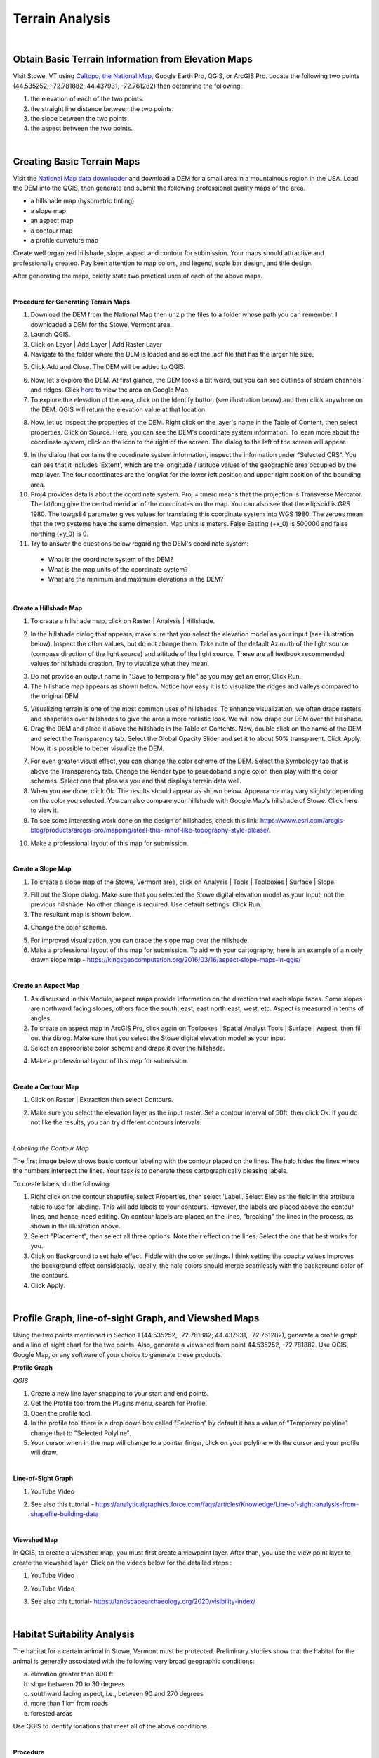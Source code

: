 Terrain Analysis
==================================

|

Obtain Basic Terrain Information from Elevation Maps
---------------------------------------------------------

Visit Stowe, VT using `Caltopo <https://caltopo.com/>`_, `the National Map <https://apps.nationalmap.gov/viewer/>`_, Google Earth Pro, QGIS, or ArcGIS Pro. Locate the following two points (44.535252, -72.781882; 44.437931, -72.761282) then determine the following:

1.	the elevation of each of the two points.
2.	the straight line distance between the two points.
3.	the slope between the two points.
4.	the aspect between the two points.





|

Creating Basic Terrain Maps
-----------------------------

Visit the `National Map data downloader <https://apps.nationalmap.gov/downloader/>`_ and download a DEM for a small area in a mountainous region in the USA. Load the DEM into the QGIS, then generate and submit the following professional quality maps of the area.

•	a hillshade map (hysometric tinting)
•	a slope map 
•	an aspect map  
•	a contour map
•  a profile curvature map


Create well organized hillshade, slope, aspect and contour for submission. Your maps should attractive and professionally created.  Pay keen attention to map colors, and legend, scale bar design, and title design. 

After generating the maps, briefly state two practical uses of each of the above maps.

|

**Procedure for Generating Terrain Maps**

1. Download the DEM from the National Map then unzip the files to a folder whose path you can remember. I downloaded a DEM for the Stowe, Vermont area.

2. Launch QGIS.

3. Click on Layer | Add Layer | Add Raster Layer

4. Navigate to the folder where the DEM is loaded and select the .adf file that has the larger file size.


.. image:: img/terrain_analysis1_adf.png
   :alt: Select adf file

 
5. Click Add and Close. The DEM will be added to QGIS.  

.. image:: img/terrain_analysis2_loaddem.png
   :alt: Select adf file


6. Now, let's explore the DEM. At first glance, the DEM looks a bit weird, but you can see outlines of stream channels and ridges.  Click `here <https://www.google.com/maps/place/Stowe,+VT+05672/@44.4593029,-72.8832422,11z/data=!4m5!3m4!1s0x4cb591352b365ed5:0x26c5ba3745132901!8m2!3d44.4654332!4d-72.6874023!5m1!1e4>`_ to view the area on Google Map.  

7. To explore the elevation of the area, click on the Identify button (see illustration below) and then click anywhere on the DEM. QGIS will return the elevation value at that location.

.. image:: img/terrain_anaysis3_identify.png
   :alt: Select adf file


8. Now, let us inspect the properties of the DEM. Right click on the layer's name in the Table of Content, then select properties.  Click on Source. Here, you can see the DEM's coordinate system information. To learn more about the coordinate system, click on the icon to the right of the screen. The dialog to the left of the screen will appear.


.. image:: img/terain_analysis3_properties.png
   :alt: Select adf file


9. In the dialog that contains the coordinate system information, inspect the information under "Selected CRS".  You can see that it includes 'Extent', which are the longitude / latitude values of the geographic area occupied by the map layer. The four coordinates are the long/lat for the lower left position and upper right position of the bounding area.

10. Proj4 provides details about the coordinate system. Proj = tmerc means that the projection is Transverse Mercator. The lat/long give the central meridian of the coordinates on the map. You can also see that the ellipsoid is GRS 1980. The towgs84 parameter gives values for translating this coordinate system into WGS 1980.  The zeroes mean that the two systems have the same dimension. Map units is meters. False Easting (+x_0) is 500000 and false northing (+y_0) is 0.

11. Try to answer the questions below regarding the DEM's coordinate system:
 
 * What is the coordinate system of the DEM? 

 * What is the map units of the coordinate system? 

 * What are the minimum and maximum elevations in the DEM?



|


**Create a Hillshade Map**

1.  To create a hillshade map, click on Raster | Analysis | Hillshade. 

.. image:: img/terrain_analysis_hillshade1.png
   :alt: Hillshade


2.  In the hillshade dialog that appears, make sure that you select the elevation model as your input (see illustration below). Inspect the other values, but do not change them. Take note of the default Azimuth of the light source (compass direction of the light source) and altitude of the light source.  These are all textbook recommended values for hillshade creation. Try to visualize what they mean.   

.. image:: img/terrain_analysis_hillshade2.png
   :alt: Hillshade

3. Do not provide an output name in "Save to temporary file" as you may get an error. Click Run.

4. The hillshade map appears as shown below. Notice how easy it is to visualize the ridges and valleys compared to the original DEM.

.. image:: img/terrain_analysis_hillshade3.png
   :alt: Hillshade
 
5. Visualizing terrain is one of the most common uses of hillshades.  To enhance visualization, we often drape rasters and shapefiles over hillshades to give the area a more realistic look.  We will now drape our DEM over the hillshade.  

6. Drag the DEM and place it above the hillshade in the Table of Contents.  Now, double click on the name of the DEM and select the Transparency tab. Select the Global Opacity Slider and set it to about 50% transparent. Click Apply.  Now, it is possible to better visualize the DEM.

.. image:: img/terrain_analysis_hillshade4.png
   :alt: Hillshade
  
7. For even greater visual effect, you can change the color scheme of the DEM.  Select the Symbology tab that is above the Transparency tab. Change the Render type to psuedoband single color, then play with the color schemes. Select one that pleases you and that displays terrain data well.

8.  When you are done, click Ok. The results should appear as shown below.  Appearance may vary slightly depending on the color you selected.  You can also compare your hillshade with Google Map's hillshade of Stowe. Click here  to view it.

9. To see some interesting work done on the design of hillshades, check this link: https://www.esri.com/arcgis-blog/products/arcgis-pro/mapping/steal-this-imhof-like-topography-style-please/.

.. image:: img/terrain_analysis_hillshade5.png
   :alt: Hillshade


10. Make a professional layout of this map for submission.  
 

|


**Create a Slope Map**

1. To create a slope map of the Stowe, Vermont area, click on Analysis | Tools | Toolboxes | Surface | Slope.

.. image:: img/terrain_analysis_slope1.png
   :alt: Slope

  
2. Fill out the Slope dialog. Make sure that you selected the Stowe digital elevation model as your input, not the previous hillshade. No other change is required. Use default settings. Click Run.

3. The resultant map is shown below.

.. image:: img/terrain_analysis_slope2.png
   :alt: Slope

  
4. Change the color scheme.  

.. image:: img/terrain_analysis_slope3.png
   :alt: Slope

 
5. For improved visualization, you can drape the slope map over the hillshade. 

6. Make a professional layout of this map for submission. To aid with your cartography, here is an example of a nicely drawn slope map  - https://kingsgeocomputation.org/2016/03/16/aspect-slope-maps-in-qgis/


|

**Create an Aspect Map**

1. As discussed in this Module, aspect maps provide information on the direction that each slope faces. Some slopes are northward facing slopes, others face the south, east, east north east, west, etc.    Aspect is measured in terms of angles.
 
2. To create an aspect map in ArcGIS Pro, click again on Toolboxes | Spatial Analyst Tools | Surface | Aspect, then fill out the dialog.  Make sure that you select the Stowe digital elevation model as your input.

3. Select an appropriate color scheme and drape it over the hillshade.

.. image:: img/terrain_analysis_aspect1.png
   :alt: Aspect

  
4. Make a professional layout of this map for submission.



|

  
**Create a Contour Map**

1. Click on Raster | Extraction then select Contours.


.. image:: img/terrain_analysis_contours1.png
   :alt: Contours

 
2. Make sure you select the elevation layer as the input raster.  Set a contour interval of 50ft, then click Ok. If you do not like the results, you can try different contours intervals.
 
 
.. image:: img/terrain_analysis_contours2.png
   :alt: Contours


|

*Labeling the Contour Map*

The first image below shows basic contour labeling with the contour placed on the lines.  The halo hides the lines where the numbers intersect the lines. Your task is to generate these cartographically pleasing labels. 


.. image:: img/terrain_analysis_contours3.png
   :alt: Contours Labels



To create labels, do the following:

1.	Right click on the contour shapefile, select Properties, then  select 'Label'. Select Elev as the field in the attribute table to use for labeling. This will add labels to your contours.  However, the labels are placed above the contour lines, and hence, need editing.  On contour labels are placed on the lines, "breaking" the lines in the process, as shown in the illustration above.

2. Select "Placement", then select all three options. Note their effect on the lines. Select the one that best works for you. 

3. Click on Background to set halo effect. Fiddle with the color settings. I think setting the opacity values improves the background effect considerably.  Ideally, the halo colors should merge seamlessly with the background color of the contours.

4. Click Apply.

.. image:: img/terrain_analysis_contours4.png
   :alt: Contours

  

|


Profile Graph, line-of-sight Graph, and Viewshed Maps
------------------------------------------------------

Using the two points mentioned in Section 1 (44.535252, -72.781882; 44.437931, -72.761282), generate a  profile graph and a line of sight chart for the two points.  Also, generate a viewshed from point 44.535252, -72.781882. Use QGIS, Google Map, or any software of your choice to generate these products.





**Profile Graph**

*QGIS*


1. Create a new line layer snapping to your start and end points.

2. Get the Profile tool from the Plugins menu, search for Profile. 

3. Open the profile tool.

4. In the profile tool there is a drop down box called "Selection" by default it has a value of "Temporary polyline" change that to "Selected Polyline".

5. Your cursor when in the map will change to a pointer finger, click on your polyline with the cursor and your profile will draw.





|



**Line-of-Sight Graph**

1. YouTube Video

.. raw:: html

 <iframe width="560" height="315" src="https://www.youtube.com/embed/0NTw7hujRCQ" title="YouTube video player" frameborder="0" allow="accelerometer; autoplay; clipboard-write; encrypted-media; gyroscope; picture-in-picture" allowfullscreen></iframe> <p> <br> </p>



2. See also this tutorial - https://analyticalgraphics.force.com/faqs/articles/Knowledge/Line-of-sight-analysis-from-shapefile-building-data



|



**Viewshed Map**

In QGIS, to create a viewshed map, you must first create a viewpoint layer. After than, you use the view point layer to create the viewshed layer.  Click on the videos below for the detailed steps :



1. YouTube Video

.. raw:: html

   <iframe width="560" height="315" src="https://www.youtube.com/embed/fGKgvg0QoXA" title="YouTube video player" frameborder="0" allow="accelerometer; autoplay; clipboard-write; encrypted-media; gyroscope; picture-in-picture" allowfullscreen></iframe>
   <p> <br> </p>


2. YouTube Video

.. raw:: html

  <iframe width="560" height="315" src="https://www.youtube.com/embed/kC1ApQLcEhM" title="YouTube video player" frameborder="0" allow="accelerometer; autoplay; clipboard-write; encrypted-media; gyroscope; picture-in-picture" allowfullscreen></iframe>    <p> <br> </p>



3. See also this tutorial- https://landscapearchaeology.org/2020/visibility-index/





|


Habitat Suitability Analysis
-----------------------------

The habitat for a certain animal in Stowe, Vermont must be protected.  Preliminary studies show that the habitat for the animal is generally associated with the following very broad geographic conditions:

a. elevation greater than 800 ft
b. slope between 20 to 30 degrees
c. southward facing aspect, i.e., between 90 and 270 degrees
d. more than 1 km from roads
e. forested areas
 
Use QGIS to identify locations that meet all of the above conditions.  
 
|

**Procedure**

The basic logic in any habitat suitability analysis is to assemble map layers for each of the project criteria and then query the map layers to find locations that meet all of the criteria.  In this example, you have to assemble the following maps:

•	an elevation map. In this case, we already have the Stowe DEM.
•	a slope map, which, as you noted above, can be generated from the DEM
•	an aspect map, which, as you noted above, can also be generated from the DEM
•	a map showing distance from roads, which we will generate using GIS
•	a map showing forested areas, which will extract from the land use map that was provided.
 
 

|


**Assembling Map Layers**

1. The first layer needed is the elevation layer.  Since this layer is provided, no further processing is required. Simply load it into QGIS.
   
.. image:: img/terrain_analysis_suitability1.png
   :alt: Habitat Suitability Analysis


2. The second layer needed is a slope layer.  This layer is also available from the previous section, so we can reuse it. 

.. image:: img/terrain_analysis_suitability2.png
   :alt: Habitat Suitability Analysis


3. Our aspect map is also available for reuse. 

4. Now we need to create a map showing distance from roads. This will be a distance surface map.  As discussed in Module 4.4, distance surface maps are used to show distances from a given point or line on the map. By clicking anywhere on the map, you can tell how far you are from a given point or line.  Let's create one. 

5. Click on Layer | Add Layer | Add Vector Layer. Navigate to the Stowe dataset and load the roads.shp file. 

.. image:: img/terrain_analysis_suitability3.png
   :alt: Habitat Suitability Analysis

 
6. Unlike ArcGIS Pro, the distance surface function in QGIS works only with input files that are in raster format.  Since our source is in vector format, we need to convert it to a raster file. To do so, click on Raster | Conversion | Rasterize (Vector to Raster).

.. image:: img/terrain_analysis_suitability4.png
   :alt: Habitat Suitability Analysis


7. When the dialog opens, enter road as the input layer. Under 'Fixed value to burn[optional]), set the value to 1.  This means that every road cell will be assigned a value of 1.  Under Output raster size units, select Georeferenced units. Enter 10 for the height and width resolution of the output cells. For Output Extent, click on the dropdown and set output extent to that of the elevation layer. Set No data to -1.  (See dialog below).

.. image:: img/terrain_analysis_suitability5.png
   :alt: Habitat Suitability Analysis

8. Click Run.

9. Results will appear as show below.  The vector lines have been converted to raster lines. Zoom in to see then clearly.


.. image:: img/terrain_analysis_suitability6.png
   :alt: Habitat Suitability Analysis



10. To create the distance surface map, click on Raster | Analysis | Proximity (Raster Dataset)

.. image:: img/terrain_analysis_suitability7.png
   :alt: Habitat Suitability Analysis

  
11. When the dialog appears, set the input layer as the Rasterized layer. Set the list of pixel values in the source image to 1. Distance unit is georeferenced units and set no data to -1. Click Run.
 
.. image:: img/terrain_analysis_suitability8.png
   :alt: Habitat Suitability Analysis


12. The resultant map should appear as shown below. It shows the distance in meters from each road segment in the raster. If you click anywhere on the map, it will give the distance to the closest road.   We can now write a query to show all places that are within a given distance of a road, e.g. 3km (3000 meters). For example, we can write: ("Proximity Map" < 3000).


.. image:: img/terrain_analysis_suitability9.png
   :alt: Habitat Suitability Analysis

13. The final layer we need to assemble is one that shows forested areas. Fortunately, the land use layer contains data about forested areas. Open the attribute table of the land use layer and inspect it. You will notice that the code for forested areas is 6.  We will use this code in our final query to extract forested areas.  The query will be written as land use == 6 (Notice the double equal sign).



|

**Querying the Layers**
 
1. Now that we have assembled all the layers, let's write a single query to extract places that meet all the criteria for the project.  We will use the Raster Calculator to write this query. Click on Raster | Raster Calculator.
 
2. When the Raster Calculator opens, you will see listed all the rasters you created so far in this project. Your task is to double click on the required raster names and build the query using the operators on the right. 
 
3. The query should look similar to the one below. The basic format of the query is name of the layer followed by a logical operator and some value. ( "elevation@1" > 800 ) AND ("Slope@1" >= 20) AND ( "Slope@1" <= 30 ) AND ("Aspect@1" >= 90) AND ("Aspect@1" <= 270) AND ("Proximity map@1" > 1000) AND "landuse@1" = 6 
  

.. image:: img/terrain_analysis_suitability10.png
   :alt: Habitat Suitability Analysis

4. Note: the names of the layers may differ in your project but the logic remains the same.   Be careful when writing the query. If errors exist in the syntax, it would not run.  This part of the project could be the most challenging.
 

|
 

**Map Design** 

1. Initially, your final map will not look very attractive.  My final map appears as shown below, but I am not daunted. If you look at the legend, you will notice that the map consists of 1s and 0s. The 1s represent places where the query was satisfied, i.e., the white areas. The black areas are areas where the query was not satisfied.   Now, using the cartography skills you have learned so far, let us make the black areas transparent. 
 

.. image:: img/terrain_analysis_suitability11.png
   :alt: Habitat Suitability Analysis


2. Right click on the Final Raster and select Properties. Select Symbology.  How about using Palleted / Unique Values as the Render Type, as shown in the dialog below to achieve a good color effect?
 
.. image:: img/terrain_analysis_suitability12.png
   :alt: Habitat Suitability Analysis


3. Drape the final map over the hillshade.
 


|



Channel Extraction and Watershed Delineation
----------------------------------------------

Extracting stream channel network and delineating drainage basins or watersheds have long been an important aspect of terrain analysis.  Watersheds are frequently delineated for use as the basic unit for environmental management in different communities.  They are also used for identifying areas upstream of a point on a river that could be contributing contaminant to the stream. In this section of the lab, you will use QGIS or ArcGIS Online to quickly identify a watershed.  Unlike QGIS, ArcGIS Online significantly hides the details of watershed delineation from the user.

|

**Basic Steps**


1. *Acquire the DEM of the study area and load it into QGIS.*

2. *Fill Sinks.*  Click on Processing Toolbox → SAGA → Fill sinks.   Be sure to select Filled DEM as your only Output File.

3. *Generate the Stream network.*  Click on Processing Toolbox → SAGA → Terrain Analysis – Channels → Strahler Order.

4. *Generate a polyline of the Stream Network.*  To do so, click on Processing Toolbox → SAGA → Terrain Analysis – Channels → Channel Network and Drainage Basins.  Using the Channel Network and Drainage Basins tool, set the Threshold as the strahler number you will to use to isolate streams that possess a number greater than or equal to it (in this case our threshold was 5). Be sure to select Channels as your only Output File.

5. *Digitize a Pour Point* - Layer → Create Layer → New Shapefile Layer. Enter a File Name, and be sure to select the appropriate Projected Coordinate System.


6. *Extract Coordinates of Outlet Point*. Now that we have projected our outlet point, we will extract the coordinates. To do so, click on Outlet → Open Attribute Table → Open Field Calculator

7. Open the attribute table of your outlet shapefile and access the Open Field Calculator. Select Geometry, and select $x in order to extract the value for your x-coordinates. Name the Output field name as you see fit (in our case ‘X-coord’), and set the Output field type to Decimal number (real). Repeat this process for your y-coordinates, but instead of selecting $x, select $y. The result will be two additional cells that provide the x & y-coordinates of your outlet point respectively. 

8. *Raster to Vector Conversion*.  If you desire your watershed in a polygon format, this step outlines the process of converting your raster to a polygon using the Polygonize tool.  Click on Raster → Conversion → Polygonize (Raster to Vector. Set your Input Layer to be your watershed layer. Once you run the tool, it should generate something similar to the one below:

9. Finally, we can generate our Watershed. With the x & y-coordinates of our outlet point, we will use the Upslope area tool to generate the Watershed. Click on Processing Toolbox → SAGA → Terrain Analysis – Hydrology → Upslope Area



|

*Reference*

https://equatorstudios.com/how-to-delineate-a-watershed-in-qgis


|

**Watershed Delineation Using ArcGIS Online**


1. Log into ArcGIS Online, then search for the Corvallis Area.

.. image:: img/terrain_analysis_arcgisonline1.png
   :alt: Watershed Delineation ArcGIS Online


2. Click on Analysis | Create Watershed
   

.. image:: img/terrain_analysis_arcgisonline2.png
   :alt: Watershed Delineation ArcGIS Online



3.  Click on the Draw tool, then digitize a point that will form the pour point. The software will identify all areas of that point that contribute flow that passes through that point. In the example below, I chose a point along Oak Creek.
 
4. Since you cannot be completely sure that the point you digitized is exactly on the line that forms the creek, enter a radius within which you think the line lines. I entered 50 ft.  Enter a name for the output and click Run.  Wait for a while.  Unlike, QGIS, the process can take a few minutes to complete.


.. image:: img/terrain_analysis_arcgisonline3.png
   :alt: Watershed Delineation ArcGIS Online

  
5. The resultant watershed appears as shown below.  You can now submit a delineated watershed for the Corvallis area or any area that you may be interested in.


|




Working with LiDAR Data in QGIS
---------------------------------

LiDAR data is becoming more available and is quickly becoming a fundamental source for detailed elevation data. This tutorial shows how to work with LiDAR data in QGIS. In QGIS, the Point Cloud tool and LazTools are two popular tools for working with Lidar data. The Point Cloud tool enables QGIS to rapidly read Lidar data while LazTools are used to process the Lidar data, e.g., generate elevation surface, get height of buildings or vegetation, etc.

In this lab, you are required to download a laz dataset, display it in QGIS, then generate an elevation surface and a DTM or TIN surface from the point cloud.

|


**Downloading Lidar Data**

Visit `the National Map Viewer <https://apps.nationalmap.gov/downloader/>`_ . Click on  Elevation Source Data (3DEP) - Lidar, IfSAR and search for Lidar Data for an area of interest. Download the data to your local computer.


.. image:: img/terrain_analysis_lidar1.png
   :alt: Lidar Data


|



**Accessing the Point Cloud Tool to Convert LAZ Files to LAS Files**

When downloading Lidar data, frequently the data appears in LAZ format, which is a compressed format.  To use the data in QGIS, it should be in LAS format. To convert from LAZ to LAS format, follow the steps.

1.	Open a new project in QGIS

2.	Click on Data Source Manager 

.. image:: img/terrain_analysis_lidar2.png
   :alt: Lidar Data


3.	Select the Point Cloud tab.  (Note: The Point Cloud tab is only available on recent versions of QGIS. If it is not present on your in your QGIS, then download the most recent version of GIS).

.. image:: img/terrain_analysis_lidar3.png
   :alt: Lidar Data


 
4.	Navigate to the LAZ file location and add the file to the map view. You can add multiple files at the same time.
 
.. image:: img/terrain_analysis_lidar4.png
   :alt: Lidar Data


 
|

**Check CRS**

A Point Cloud should have a Coordinate Reference System (CRS) assigned but this is not always the case, so we have to specify the projection manually. To accomplish this, do the following:

1.	Right-click on the question mark next to the filename 

.. image:: img/terrain_analysis_lidar6.png
   :alt: Lidar Data

2.	Now, specify the CRS for the layer
 
.. image:: img/terrain_analysis_lidar7.png
   :alt: Lidar Data

|


**Investigate Attributes**

Once the Laz/las files are loaded, QGIS will at the attributes stored in the point cloud to apply appropriate coloring. In our example, the points are visualized based on the classification of Ground, High Vegetation, and Unclassified. 
 

.. image:: img/terrain_analysis_lidar8.png
   :alt: Lidar Data


The Identify Map Tool can be used to investigate further information about specific point attributes e.g., XYZ or Intensity.

.. image:: img/terrain_analysis_lidar9.png
   :alt: Lidar Data


The Layer Styling Panel allows changing the point visualization using the additional attributes.
•	in the panel change the rendering from Classification to Attribute by Ramp
•	select the Z value to shade the points based on their height

.. image:: img/terrain_analysis_lidar10.png
   :alt: Lidar Data

 
The summary statistics of the attributes can be accessed in the layer properties.
•	right-click on the file in the Table of Contents (TOC)
•	select Properties and click on the Statistics tab
 
 .. image:: img/terrain_analysis_lidar11.png
   :alt: Lidar Data


|

**Configuring LazTools**

1. To begin using LasTools in QGIS, you have to first add it as a Plugin. This is a onetime set up.  

2. Add the plugin by clicking on "Plugin" at the top menu, then clicking on "Manage and Install Plugin".  When the dialog opens, look for LasTool and install it (See illustration below.

 .. image:: img/terrain_analysis_lidar12.png
   :alt: Lidar Data
 
3. Now that the plugin is installed, we will download and add the LAStools software. Both the plugin and software are required for LasTools to work.

4. To download the LAStools software, go to  http://rapidlasso.com/LAStools/ and download the appropriate zip file. 

5. Extract the contents of the zip file to an appropriate location on your computer, e.g., C:/LAStools/.  

6. Now, ensure that the software has the correct path to the plugin. To do click on Processing on the top menu then select Toolbox (See illustration below).  Click on the Option link on the Processing Toolbox.


 .. image:: img/terrain_analysis_lidar13.png
   :alt: Lidar Data

7. The Option Processing dialog will open (See illustration below).  Click on Providers | LASTools | LAStools folder. Ensure that the path to the Lastools software is correct.  Click Ok.

 .. image:: img/terrain_analysis_lidar14.png
   :alt: Lidar Data

 
8. You are now ready to use the Lastools.

|


**Merging LasFiles using LASTools**

1. Up until now, you have to manipulate the two las files as individual layers, which can be cumbersome. To avoid having to do this, you can merge the las files.

2. To merge the las files, click on Processing | Toolbox | LAStools | lasmerge.  Fill out the dialog and merge the files.


 .. image:: img/terrain_analysis_lidar15.png
   :alt: Lidar Data
 

|

**Generating an Elevation Surface from Las Files**

To generate a Digital Elevation Model from the points cloud, do the following:

1. Click on Processing | Toolbox | LAStools | file – vector derivatives | las2dem.   (See illustration below).
 
 .. image:: img/terrain_analysis_lidar16.png
   :alt: Lidar Data
 


2. Fill out the dialog.  When filling out the dialog, ensure that the “Filter” is set to “keep last”. Also, the attribute should be elevation. When specifying the file name, add the .tif to the file name, otherwise, it might not work.

.. image:: img/terrain_analysis_lidar17.png
   :alt: Lidar Data

 
3. To view the output, click on Layers | Add layers | Add Raster Layer and navigate to the folder where you saved the file. Add the file to the canvas.


|


**Generating DTM or TIN from Las Files**

To generate a Digital Terrain Model or a TIN surface from the points cloud, do the following:

1. Click on Processing | Toolbox | LAStools | file – vector derivatives | las2tin.  


.. image:: img/terrain_analysis_lidar19.png
   :alt: Lidar Data

 
2.	When filling out the dialog, ensure that the “Filter” is set to “keep last”. Also, the attribute should be elevation. When specifying the file name, add the .shp to the file name, otherwise, it might not work.

|



Summary of Deliverables
------------------------


1. Submit the following maps:

•  hillshade  
•  slope  
•  aspect  
•  contour  
 
2. A brief statement explaining two practical uses of each of the above maps.
 
3. A habitat location map. Submit either a layout or a link to the possible sites in ArcGIS Online.
 
4. A link to the watershed you delineated using ArcGIS Online.

5. An elevation surface and a TIN surface from the Point Cloud 

|



Resources
----------
https://sagatutorials.wordpress.com/basic-terrain-analysis/




